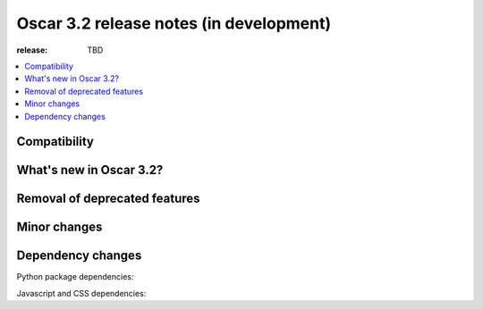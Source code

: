 ========================================
Oscar 3.2 release notes (in development)
========================================

:release: TBD

.. contents::
    :local:
    :depth: 1


.. _compatibility_of_3.2:

Compatibility
~~~~~~~~~~~~~


.. _new_in_3.2:

What's new in Oscar 3.2?
~~~~~~~~~~~~~~~~~~~~~~~~



.. _removal_of_deprecated_features_in_3.2:

Removal of deprecated features
~~~~~~~~~~~~~~~~~~~~~~~~~~~~~~



.. _minor_changes_in_3.2:

Minor changes
~~~~~~~~~~~~~



.. _dependency_changes_in_3.2:

Dependency changes
~~~~~~~~~~~~~~~~~~

Python package dependencies:


Javascript and CSS dependencies:
